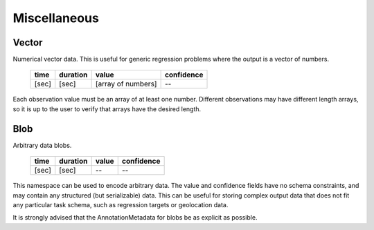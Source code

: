 Miscellaneous
-------------

Vector
~~~~~~

Numerical vector data.  This is useful for generic regression problems where the output is
a vector of numbers.

    ===== ======== ================== ==========
    time  duration value              confidence
    ===== ======== ================== ==========
    [sec] [sec]    [array of numbers]    --
    ===== ======== ================== ==========

Each observation value must be an array of at least one number.  Different observations
may have different length arrays, so it is up to the user to verify that arrays have the
desired length.

Blob
~~~~

Arbitrary data blobs.

    ===== ======== ===== ==========
    time  duration value confidence
    ===== ======== ===== ==========
    [sec] [sec]    --    --
    ===== ======== ===== ==========

This namespace can be used to encode arbitrary data.  The value and confidence fields have no schema
constraints, and may contain any structured (but serializable) data.  This can be useful for storing complex
output data that does not fit any particular task schema, such as regression targets or geolocation data.

It is strongly advised that the AnnotationMetadata for blobs be as explicit as possible.

